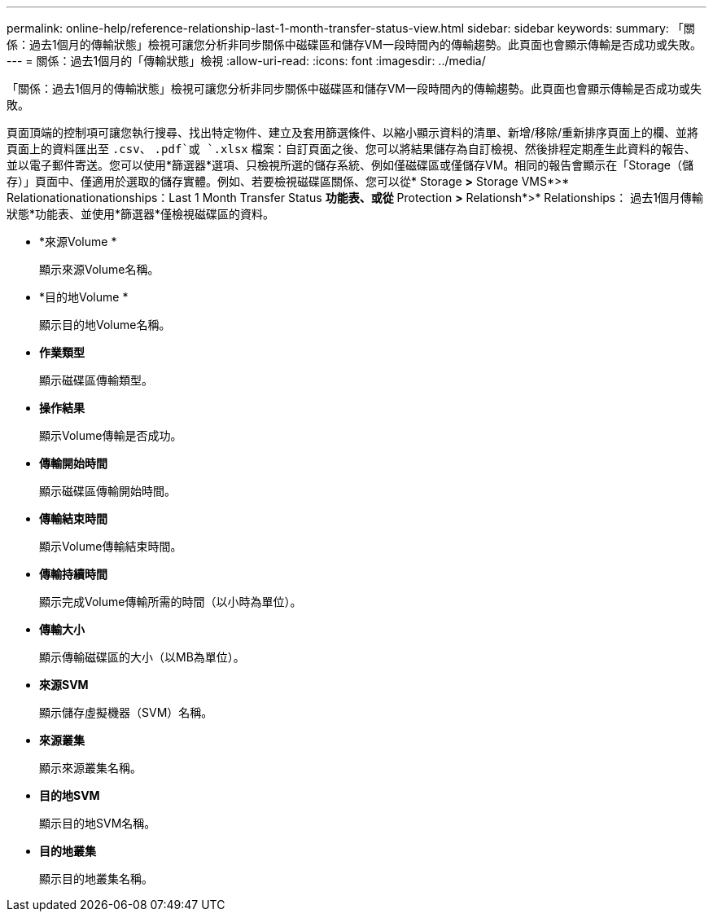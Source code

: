 ---
permalink: online-help/reference-relationship-last-1-month-transfer-status-view.html 
sidebar: sidebar 
keywords:  
summary: 「關係：過去1個月的傳輸狀態」檢視可讓您分析非同步關係中磁碟區和儲存VM一段時間內的傳輸趨勢。此頁面也會顯示傳輸是否成功或失敗。 
---
= 關係：過去1個月的「傳輸狀態」檢視
:allow-uri-read: 
:icons: font
:imagesdir: ../media/


[role="lead"]
「關係：過去1個月的傳輸狀態」檢視可讓您分析非同步關係中磁碟區和儲存VM一段時間內的傳輸趨勢。此頁面也會顯示傳輸是否成功或失敗。

頁面頂端的控制項可讓您執行搜尋、找出特定物件、建立及套用篩選條件、以縮小顯示資料的清單、新增/移除/重新排序頁面上的欄、並將頁面上的資料匯出至 `.csv`、 `.pdf`或 `.xlsx` 檔案：自訂頁面之後、您可以將結果儲存為自訂檢視、然後排程定期產生此資料的報告、並以電子郵件寄送。您可以使用*篩選器*選項、只檢視所選的儲存系統、例如僅磁碟區或僅儲存VM。相同的報告會顯示在「Storage（儲存）」頁面中、僅適用於選取的儲存實體。例如、若要檢視磁碟區關係、您可以從* Storage *>* Storage VMS*>* Relationationationationships：Last 1 Month Transfer Status *功能表、或從* Protection *>* Relationsh*>* Relationships： 過去1個月傳輸狀態*功能表、並使用*篩選器*僅檢視磁碟區的資料。

* *來源Volume *
+
顯示來源Volume名稱。

* *目的地Volume *
+
顯示目的地Volume名稱。

* *作業類型*
+
顯示磁碟區傳輸類型。

* *操作結果*
+
顯示Volume傳輸是否成功。

* *傳輸開始時間*
+
顯示磁碟區傳輸開始時間。

* *傳輸結束時間*
+
顯示Volume傳輸結束時間。

* *傳輸持續時間*
+
顯示完成Volume傳輸所需的時間（以小時為單位）。

* *傳輸大小*
+
顯示傳輸磁碟區的大小（以MB為單位）。

* *來源SVM*
+
顯示儲存虛擬機器（SVM）名稱。

* *來源叢集*
+
顯示來源叢集名稱。

* *目的地SVM*
+
顯示目的地SVM名稱。

* *目的地叢集*
+
顯示目的地叢集名稱。


